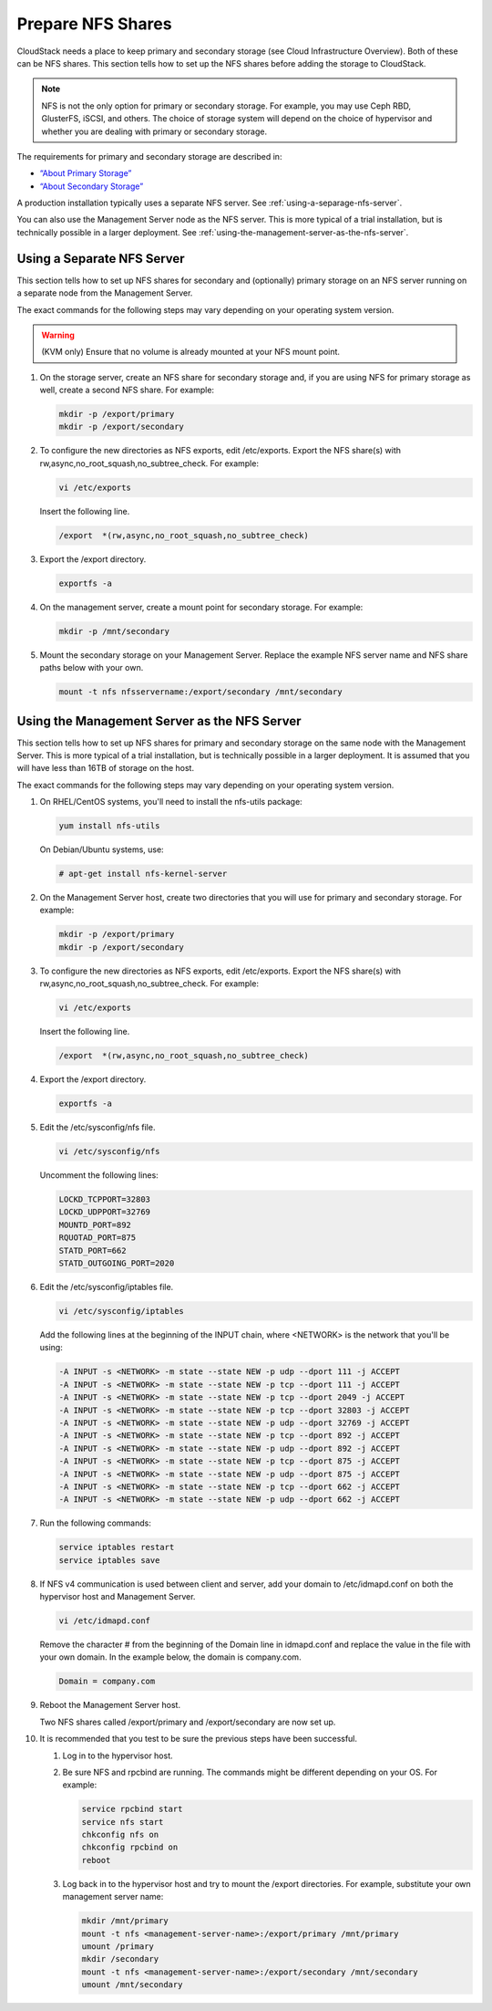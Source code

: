 .. Licensed to the Apache Software Foundation (ASF) under one
   or more contributor license agreements.  See the NOTICE file
   distributed with this work for additional information#
   regarding copyright ownership.  The ASF licenses this file
   to you under the Apache License, Version 2.0 (the
   "License"); you may not use this file except in compliance
   with the License.  You may obtain a copy of the License at
   http://www.apache.org/licenses/LICENSE-2.0
   Unless required by applicable law or agreed to in writing,
   software distributed under the License is distributed on an
   "AS IS" BASIS, WITHOUT WARRANTIES OR CONDITIONS OF ANY
   KIND, either express or implied.  See the License for the
   specific language governing permissions and limitations
   under the License.

.. _prepare-nfs-shares:

Prepare NFS Shares
------------------

CloudStack needs a place to keep primary and secondary storage (see
Cloud Infrastructure Overview). Both of these can be NFS shares. This
section tells how to set up the NFS shares before adding the storage to
CloudStack.

.. note::
   NFS is not the only option for primary or secondary storage. For example, 
   you may use Ceph RBD, GlusterFS, iSCSI, and others. The choice of storage 
   system will depend on the choice of hypervisor and whether you are dealing 
   with primary or secondary storage.

The requirements for primary and secondary storage are described in:

-  `“About Primary Storage” 
   <http://docs.cloudstack.apache.org/en/latest/concepts.html#about-primary-storage>`_

-  `“About Secondary Storage” 
   <http://docs.cloudstack.apache.org/en/latest/concepts.html#about-secondary-storage>`_

A production installation typically uses a separate NFS server. 
See :ref:`using-a-separage-nfs-server`.

You can also use the Management Server node as the NFS server. This is
more typical of a trial installation, but is technically possible in a
larger deployment. See :ref:`using-the-management-server-as-the-nfs-server`.


.. _using-a-separage-nfs-server:

Using a Separate NFS Server
^^^^^^^^^^^^^^^^^^^^^^^^^^^

This section tells how to set up NFS shares for secondary and
(optionally) primary storage on an NFS server running on a separate node
from the Management Server.

The exact commands for the following steps may vary depending on your
operating system version.

.. warning::
   (KVM only) Ensure that no volume is already mounted at your NFS mount point.

#. On the storage server, create an NFS share for secondary storage and,
   if you are using NFS for primary storage as well, create a second NFS
   share. For example:

   .. sourcecode:: bash

      mkdir -p /export/primary
      mkdir -p /export/secondary

#. To configure the new directories as NFS exports, edit /etc/exports.
   Export the NFS share(s) with
   rw,async,no\_root\_squash,no\_subtree\_check. For example:

   .. sourcecode:: bash

      vi /etc/exports

   Insert the following line.

   .. sourcecode:: bash

      /export  *(rw,async,no_root_squash,no_subtree_check)

#. Export the /export directory.

   .. sourcecode:: bash

      exportfs -a

#. On the management server, create a mount point for secondary storage.
   For example:

   .. sourcecode:: bash

      mkdir -p /mnt/secondary

#. Mount the secondary storage on your Management Server. Replace the
   example NFS server name and NFS share paths below with your own.

   .. sourcecode:: bash

      mount -t nfs nfsservername:/export/secondary /mnt/secondary


.. _using-the-management-server-as-the-nfs-server:

Using the Management Server as the NFS Server
^^^^^^^^^^^^^^^^^^^^^^^^^^^^^^^^^^^^^^^^^^^^^

This section tells how to set up NFS shares for primary and secondary
storage on the same node with the Management Server. This is more
typical of a trial installation, but is technically possible in a larger
deployment. It is assumed that you will have less than 16TB of storage
on the host.

The exact commands for the following steps may vary depending on your
operating system version.

#. On RHEL/CentOS systems, you'll need to install the nfs-utils package:

   .. sourcecode:: bash

      yum install nfs-utils

   On Debian/Ubuntu systems, use:

   .. sourcecode:: bash
      
      # apt-get install nfs-kernel-server

#. On the Management Server host, create two directories that you will
   use for primary and secondary storage. For example:

   .. sourcecode:: bash

      mkdir -p /export/primary
      mkdir -p /export/secondary

#. To configure the new directories as NFS exports, edit /etc/exports.
   Export the NFS share(s) with
   rw,async,no\_root\_squash,no\_subtree\_check. For example:

   .. sourcecode:: bash

      vi /etc/exports

   Insert the following line.

   .. sourcecode:: bash

      /export  *(rw,async,no_root_squash,no_subtree_check)

#. Export the /export directory.

   .. sourcecode:: bash

      exportfs -a

#. Edit the /etc/sysconfig/nfs file.

   .. sourcecode:: bash

      vi /etc/sysconfig/nfs

   Uncomment the following lines:

   .. sourcecode:: bash

      LOCKD_TCPPORT=32803
      LOCKD_UDPPORT=32769
      MOUNTD_PORT=892
      RQUOTAD_PORT=875
      STATD_PORT=662
      STATD_OUTGOING_PORT=2020

#. Edit the /etc/sysconfig/iptables file.

   .. sourcecode:: bash

      vi /etc/sysconfig/iptables

   Add the following lines at the beginning of the INPUT chain, where
   <NETWORK> is the network that you'll be using:

   .. sourcecode:: bash

      -A INPUT -s <NETWORK> -m state --state NEW -p udp --dport 111 -j ACCEPT
      -A INPUT -s <NETWORK> -m state --state NEW -p tcp --dport 111 -j ACCEPT
      -A INPUT -s <NETWORK> -m state --state NEW -p tcp --dport 2049 -j ACCEPT
      -A INPUT -s <NETWORK> -m state --state NEW -p tcp --dport 32803 -j ACCEPT
      -A INPUT -s <NETWORK> -m state --state NEW -p udp --dport 32769 -j ACCEPT
      -A INPUT -s <NETWORK> -m state --state NEW -p tcp --dport 892 -j ACCEPT
      -A INPUT -s <NETWORK> -m state --state NEW -p udp --dport 892 -j ACCEPT
      -A INPUT -s <NETWORK> -m state --state NEW -p tcp --dport 875 -j ACCEPT
      -A INPUT -s <NETWORK> -m state --state NEW -p udp --dport 875 -j ACCEPT
      -A INPUT -s <NETWORK> -m state --state NEW -p tcp --dport 662 -j ACCEPT
      -A INPUT -s <NETWORK> -m state --state NEW -p udp --dport 662 -j ACCEPT                

#. Run the following commands:

   .. sourcecode:: bash

      service iptables restart
      service iptables save

#. If NFS v4 communication is used between client and server, add your
   domain to /etc/idmapd.conf on both the hypervisor host and Management
   Server.

   .. sourcecode:: bash

      vi /etc/idmapd.conf

   Remove the character # from the beginning of the Domain line in
   idmapd.conf and replace the value in the file with your own domain.
   In the example below, the domain is company.com.

   .. sourcecode:: bash

      Domain = company.com

#. Reboot the Management Server host.

   Two NFS shares called /export/primary and /export/secondary are now
   set up.

#. It is recommended that you test to be sure the previous steps have
   been successful.

   #. Log in to the hypervisor host.

   #. Be sure NFS and rpcbind are running. The commands might be
      different depending on your OS. For example:

      .. sourcecode:: bash

         service rpcbind start
         service nfs start
         chkconfig nfs on
         chkconfig rpcbind on
         reboot

   #. Log back in to the hypervisor host and try to mount the /export
      directories. For example, substitute your own management server
      name:

      .. sourcecode:: bash

         mkdir /mnt/primary
         mount -t nfs <management-server-name>:/export/primary /mnt/primary
         umount /primary
         mkdir /secondary
         mount -t nfs <management-server-name>:/export/secondary /mnt/secondary
         umount /mnt/secondary
